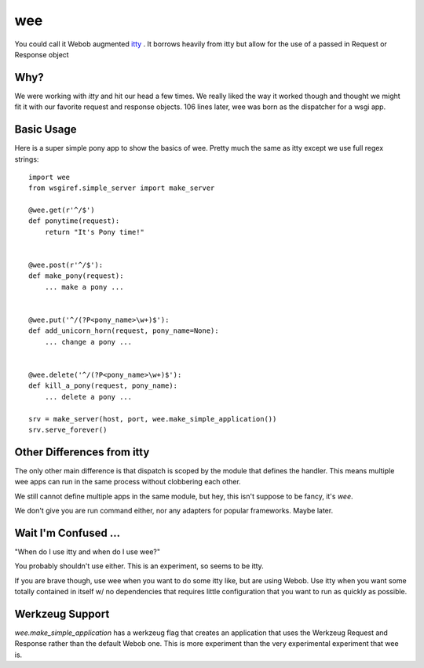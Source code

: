 =====
 wee
=====

You could call it Webob augmented `itty
<http://github.com/toastdriven/itty/>`_ .  It borrows heavily from
itty but allow for the use of a passed in Request or Response object


Why?
====

We were working with `itty` and hit our head a few times.  We really
liked the way it worked though and thought we might fit it with our
favorite request and response objects.  106 lines later, wee was born
as the dispatcher for a wsgi app.


Basic Usage
===========

Here is a super simple pony app to show the basics of wee.  Pretty
much the same as itty except we use full regex strings::

     import wee
     from wsgiref.simple_server import make_server

     @wee.get(r'^/$')
     def ponytime(request):
         return "It's Pony time!"


     @wee.post(r'^/$'):
     def make_pony(request):
         ... make a pony ...


     @wee.put('^/(?P<pony_name>\w+)$'):
     def add_unicorn_horn(request, pony_name=None):
         ... change a pony ...


     @wee.delete('^/(?P<pony_name>\w+)$'):
     def kill_a_pony(request, pony_name):
         ... delete a pony ...

     srv = make_server(host, port, wee.make_simple_application())
     srv.serve_forever()



Other Differences from itty
===========================

The only other main difference is that dispatch is scoped by the
module that defines the handler.  This means multiple wee apps can run
in the same process without clobbering each other.  

We still cannot define multiple apps in the same module, but hey, this
isn't suppose to be fancy, it's `wee`.

We don't give you are run command either, nor any adapters for popular
frameworks. Maybe later.



Wait I'm Confused ...
=====================

"When do I use itty and when do I use wee?"

You probably shouldn't use either.  This is an experiment, so seems to
be itty.

If you are brave though, use wee when you want to do some itty like,
but are using Webob. Use itty when you want some totally contained in itself w/ no
dependencies that requires little configuration that you want to run
as quickly as possible.


Werkzeug Support
================

`wee.make_simple_application` has a werkzeug flag that creates an
application that uses the Werkzeug Request and Response rather than
the default Webob one.  This is more experiment than the very
experimental experiment that wee is.

